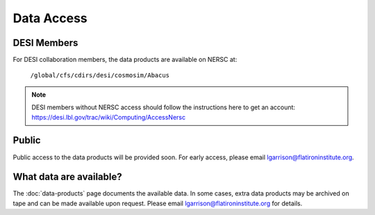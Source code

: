Data Access
===========


DESI Members
------------
For DESI collaboration members, the data products are available on NERSC at:

     ``/global/cfs/cdirs/desi/cosmosim/Abacus``

.. note:: DESI members without NERSC access should follow the instructions here to get an account: https://desi.lbl.gov/trac/wiki/Computing/AccessNersc

Public
-------
Public access to the data products will be provided soon.  For early access, please email lgarrison@flatironinstitute.org.

What data are available?
------------------------
The :doc:`data-products` page documents the available data.  In some cases, extra data products may be archived on tape and can be made available upon request.
Please email lgarrison@flatironinstitute.org for details.
